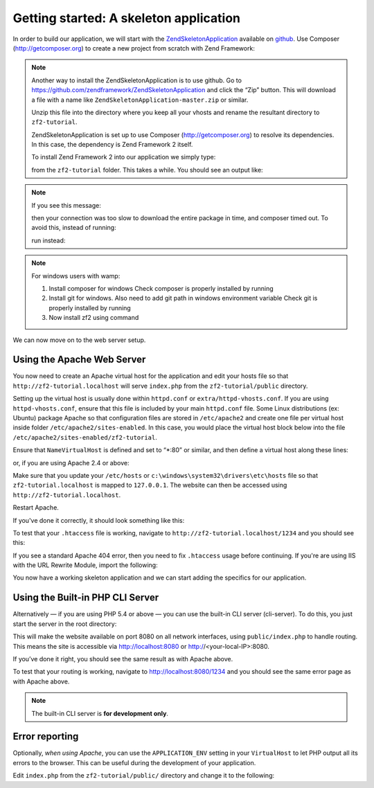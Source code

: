 .. _user-guide.skeleton-application:

Getting started: A skeleton application
=======================================

In order to build our application, we will start with the
`ZendSkeletonApplication <https://github.com/zendframework/ZendSkeletonApplication>`_ 
available on `github <https://github.com/>`_. Use Composer (http://getcomposer.org)
to create a new project from scratch with Zend Framework:

.. code-block:: bash
   :linenos:

    php composer.phar create-project --stability="dev" zendframework/skeleton-application path/to/install

.. note::

    Another way to install the ZendSkeletonApplication is to use github.  Go to 
    https://github.com/zendframework/ZendSkeletonApplication and click the “Zip”
    button. This will download a file with a name like
    ``ZendSkeletonApplication-master.zip`` or
    similar. 

    Unzip this file into the directory where you keep all your vhosts and rename the
    resultant directory to ``zf2-tutorial``. 

    ZendSkeletonApplication is set up to use Composer (http://getcomposer.org) to
    resolve its dependencies. In this case, the dependency is Zend Framework 2
    itself.

    To install Zend Framework 2 into our application we simply type:

    .. code-block:: bash
       :linenos:

        php composer.phar self-update
        php composer.phar install

    from the ``zf2-tutorial`` folder. This takes a while. You should see an output like:

    .. code-block:: bash
       :linenos:

        Installing dependencies from lock file
        - Installing zendframework/zendframework (dev-master)
          Cloning 18c8e223f070deb07c17543ed938b54542aa0ed8

        Generating autoload files

.. note::

    If you see this message: 

    .. code-block:: bash
       :linenos:

        [RuntimeException]      
          The process timed out. 

    then your connection was too slow to download the entire package in time, and composer
    timed out. To avoid this, instead of running:

    .. code-block:: bash
       :linenos:

        php composer.phar install

    run instead:

    .. code-block:: bash
       :linenos:

        COMPOSER_PROCESS_TIMEOUT=5000 php composer.phar install
        
.. note::

   For windows users with wamp:
   
   1. Install composer for windows
      Check composer is properly installed by running 
      
      .. code-block:: bash
         :linenos:
         
         composer
         
   2. Install git for windows. Also need to add git path in windows environment variable
      Check git is properly installed by running
      
      .. code-block:: bash
         :linenos:
         
         git
         
   3. Now install zf2 using command
      
      .. code-block:: bash
         :linenos:
         
         composer create-project -s dev zendframework/skeleton-application path/to/install
   

We can now move on to the web server setup.

Using the Apache Web Server
---------------------------

You now need to create an Apache virtual host for the application and edit your
hosts file so that ``http://zf2-tutorial.localhost`` will serve ``index.php`` from the
``zf2-tutorial/public`` directory.

Setting up the virtual host is usually done within ``httpd.conf`` or
``extra/httpd-vhosts.conf``.  If you are using ``httpd-vhosts.conf``, ensure
that this file is included by your main ``httpd.conf`` file.  Some Linux distributions 
(ex: Ubuntu) package Apache so that configuration files are stored in ``/etc/apache2`` 
and create one file per virtual host inside folder ``/etc/apache2/sites-enabled``.  In 
this case, you would place the virtual host block below into the file 
``/etc/apache2/sites-enabled/zf2-tutorial``.

Ensure that ``NameVirtualHost`` is defined and set to “\*:80” or similar, and then
define a virtual host along these lines:

.. code-block:: apache
   :linenos:

    <VirtualHost *:80>
        ServerName zf2-tutorial.localhost
        DocumentRoot /path/to/zf2-tutorial/public
        SetEnv APPLICATION_ENV "development"
        <Directory /path/to/zf2-tutorial/public>
            DirectoryIndex index.php
            AllowOverride All
            Order allow,deny
            Allow from all
        </Directory>
    </VirtualHost>

or, if you are using Apache 2.4 or above:

.. code-block:: apache
   :linenos:

    <VirtualHost *:80>
        ServerName zf2-tutorial.localhost
        DocumentRoot /path/to/zf2-tutorial/public
        SetEnv APPLICATION_ENV "development"
        <Directory /path/to/zf2-tutorial/public>
            DirectoryIndex index.php
            AllowOverride All
            Order allow,deny
            Allow from all
            Require all granted
        </Directory>
    </VirtualHost>

Make sure that you update your ``/etc/hosts`` or
``c:\windows\system32\drivers\etc\hosts`` file so that ``zf2-tutorial.localhost``
is mapped to ``127.0.0.1``. The website can then be accessed using
``http://zf2-tutorial.localhost``.

.. code-block:: none
   :linenos:

    127.0.0.1               zf2-tutorial.localhost localhost

Restart Apache.

If you've done it correctly, it should look something like this:

.. image:: ../images/user-guide.skeleton-application.hello-world.png
    :width: 940 px

To test that your ``.htaccess`` file is working, navigate to
``http://zf2-tutorial.localhost/1234`` and you should see this:

.. image:: ../images/user-guide.skeleton-application.404.png
    :width: 940 px

If you see a standard Apache 404 error, then you need to fix ``.htaccess`` usage
before continuing.  If you're are using IIS with the URL Rewrite Module, import the following:

.. code-block:: apache
   :linenos:

    RewriteCond %{REQUEST_FILENAME} !-f
    RewriteRule ^ index.php [NC,L]

You now have a working skeleton application and we can start adding the specifics
for our application.

Using the Built-in PHP CLI Server
---------------------------------

Alternatively — if you are using PHP 5.4 or above — you can use the built-in CLI server (cli-server). To do this, you
just start the server in the root directory:

.. code-block:: bash
    :linenos:
    
    php -S 0.0.0.0:8080 -t public/ public/index.php

This will make the website available on port 8080 on all network interfaces, using
``public/index.php`` to handle routing. This means the site is accessible via http://localhost:8080
or http://<your-local-IP>:8080.

If you’ve done it right, you should see the same result as with Apache above.

To test that your routing is working, navigate to
http://localhost:8080/1234 and you should see the same error page as with Apache above.

.. note::

    The built-in CLI server is **for development only**.

Error reporting
---------------

Optionally, *when using Apache*, you can use the ``APPLICATION_ENV`` setting in 
your ``VirtualHost`` to let PHP output all its errors to the browser. This can be 
useful during the development of your application.

Edit ``index.php`` from the ``zf2-tutorial/public/`` directory and change it to
the following:

.. code-block:: php
   :linenos:

    <?php

    /**
     * Display all errors when APPLICATION_ENV is development.
     */
    if ($_SERVER['APPLICATION_ENV'] == 'development') {
        error_reporting(E_ALL);
        ini_set("display_errors", 1);
    }
    
    /**
     * This makes our life easier when dealing with paths. Everything is relative
     * to the application root now.
     */
    chdir(dirname(__DIR__));
    
    // Decline static file requests back to the PHP built-in webserver
    if (php_sapi_name() === 'cli-server' && is_file(__DIR__ . parse_url($_SERVER['REQUEST_URI'], PHP_URL_PATH))) {
        return false;
    }

    // Setup autoloading
    require 'init_autoloader.php';
    
    // Run the application!
    Zend\Mvc\Application::init(require 'config/application.config.php')->run();
